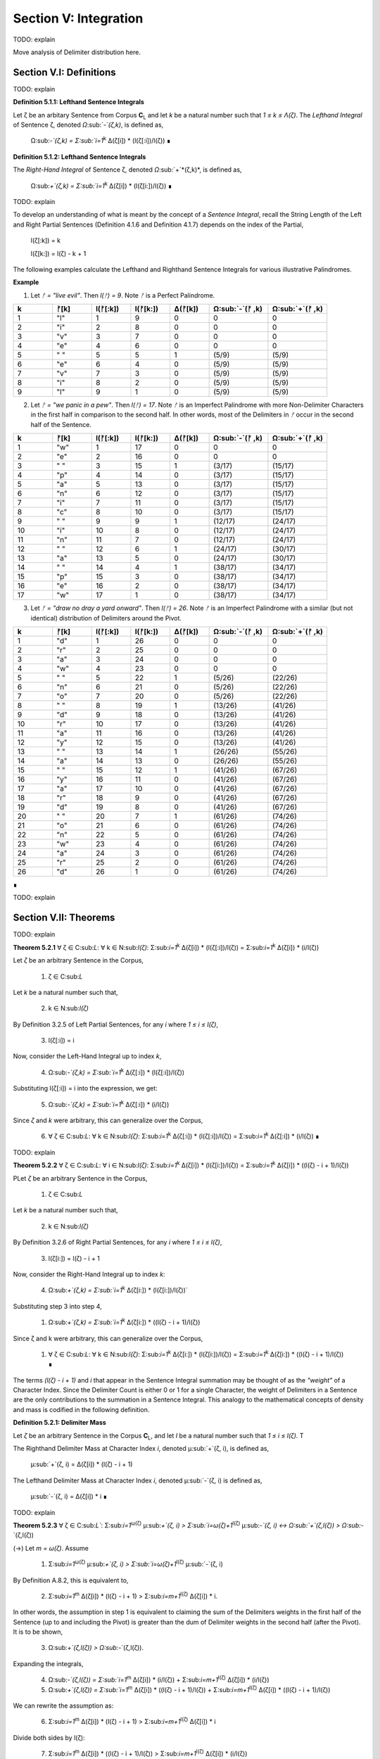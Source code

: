 .. _section-v:

Section V: Integration
======================

TODO: explain

Move analysis of Delimiter distribution here.

.. image:: ../_static/images/sentences/english/delimiter_distribution_n50.png
  :width: 400
  :alt: Delimiter Distribution, Sentence String Length = 50

.. image:: ../_static/images/sentences/english/delimiter_distribution_n100.png
  :width: 400
  :alt: Delimiter Distribution, Sentence String Length = 100

.. image:: ../_static/images/sentences/english/delimiter_distribution_n100.png
  :width: 400
  :alt: Delimiter Distribution, Sentence String Length = 200

.. _section-v-i:

Section V.I: Definitions
------------------------

TODO: explain 

.. _definition-5-1-1:

**Definition 5.1.1: Lefthand Sentence Integrals**

Let ζ be an arbitary Sentence from Corpus **C**:sub:`L` and let *k* be a natural number such that *1 ≤ k ≤ Λ(ζ)*. The *Lefthand Integral* of Sentence ζ, denoted *Ω*:sub:`-`*(ζ,k)*, is defined as,

    Ω:sub:`-`(ζ,k) =  Σ:sub:`i=1`:sup:`k` Δ(ζ[i]) * (l(ζ[:i])/l(ζ)) ∎
    
.. _definition-5-1-2:

**Definition 5.1.2: Lefthand Sentence Integrals**

The *Right-Hand Integral* of Sentence ζ, denoted *Ω*:sub:`+`*(ζ,k)*, is defined as,

    Ω:sub:`+`(ζ,k) =  Σ:sub:`i=1`:sup:`k` Δ(ζ[i]) * (l(ζ[i:])/l(ζ)) ∎

TODO: explain 

To develop an understanding of what is meant by the concept of a *Sentence Integral*, recall the String Length of the Left and Right Partial Sentences (Definition 4.1.6 and Definition 4.1.7) depends on the index of the Partial,

    l(ζ[:k]) = k

    l(ζ[k:]) = l(ζ) - k + 1

The following examples calculate the Lefthand and Righthand Sentence Integrals for various illustrative Palindromes.

**Example** 

1. Let *ᚠ = "live evil"*. Then *l(ᚠ) = 9*. Note *ᚠ* is a Perfect Palindrome.
   
.. list-table::
  :widths: 10 10 10 10 10 15 15
  :header-rows: 1

  * - k
    - ᚠ[k]
    - l(ᚠ[:k])
    - l(ᚠ[k:])
    - Δ(ᚠ[k])
    - Ω:sub:`-`(ᚠ ,k)
    - Ω:sub:`+`(ᚠ ,k)
  * - 1
    - "l"
    - 1
    - 9
    - 0
    - 0
    - 0
  * - 2
    - "i"
    - 2
    - 8
    - 0
    - 0
    - 0
  * - 3
    - "v"
    - 3
    - 7
    - 0
    - 0
    - 0
  * - 4
    - "e"
    - 4
    - 6
    - 0
    - 0
    - 0
  * - 5
    - " "
    - 5
    - 5
    - 1
    - (5/9)
    - (5/9)
  * - 6
    - "e"
    - 6
    - 4
    - 0
    - (5/9)
    - (5/9)
  * - 7
    - "v"
    - 7
    - 3
    - 0
    - (5/9)
    - (5/9)
  * - 8
    - "i"
    - 8
    - 2
    - 0
    - (5/9)
    - (5/9)
  * - 9
    - "l"
    - 9
    - 1
    - 0
    - (5/9)
    - (5/9)

2. Let *ᚠ = "we panic in a pew"*. Then *l(ᚠ) = 17*. Note *ᚠ* is an Imperfect Palindrome with more Non-Delimiter Characters in the first half in comparison to the second half. In other words, most of the Delimiters in *ᚠ* occur in the second half of the Sentence.
   
.. list-table::
  :widths: 10 10 10 10 10 15 15
  :header-rows: 1

  * - k
    - ᚠ[k]
    - l(ᚠ[:k])
    - l(ᚠ[k:])
    - Δ(ᚠ[k])
    - Ω:sub:`-`(ᚠ ,k)
    - Ω:sub:`+`(ᚠ ,k)
  * - 1
    - "w"
    - 1
    - 17
    - 0
    - 0
    - 0
  * - 2
    - "e"
    - 2
    - 16
    - 0
    - 0
    - 0
  * - 3
    - " "
    - 3
    - 15
    - 1
    - (3/17)
    - (15/17)
  * - 4
    - "p"
    - 4
    - 14
    - 0
    - (3/17)
    - (15/17)
  * - 5
    - "a"
    - 5
    - 13
    - 0
    - (3/17)
    - (15/17)
  * - 6
    - "n"
    - 6
    - 12
    - 0
    - (3/17)
    - (15/17)
  * - 7
    - "i"
    - 7
    - 11
    - 0
    - (3/17)
    - (15/17)
  * - 8
    - "c"
    - 8
    - 10
    - 0
    - (3/17)
    - (15/17)
  * - 9
    - " "
    - 9
    - 9
    - 1
    - (12/17)
    - (24/17)
  * - 10
    - "i"
    - 10
    - 8
    - 0
    - (12/17)
    - (24/17)
  * - 11
    - "n"
    - 11
    - 7
    - 0
    - (12/17)
    - (24/17)
  * - 12
    - " "
    - 12
    - 6
    - 1
    - (24/17)
    - (30/17)
  * - 13
    - "a"
    - 13
    - 5
    - 0
    - (24/17)
    - (30/17)
  * - 14
    - " "
    - 14
    - 4
    - 1
    - (38/17)
    - (34/17)
  * - 15
    - "p"
    - 15
    - 3
    - 0
    - (38/17)
    - (34/17)
  * - 16
    - "e"
    - 16
    - 2
    - 0
    - (38/17)
    - (34/17)
  * - 17
    - "w"
    - 17
    - 1
    - 0
    - (38/17)
    - (34/17) 

3. Let *ᚠ = "draw no dray a yard onward"*. Then *l(ᚠ) = 26*. Note *ᚠ* is an Imperfect Palindrome with a similar (but not identical) distribution of Delimiters around the Pivot.

.. list-table::
  :widths: 10 10 10 10 10 15 15
  :header-rows: 1

  * - k
    - ᚠ[k]
    - l(ᚠ[:k])
    - l(ᚠ[k:])
    - Δ(ᚠ[k])
    - Ω:sub:`-`(ᚠ ,k)
    - Ω:sub:`+`(ᚠ ,k)
  * - 1
    - "d"
    - 1
    - 26
    - 0
    - 0
    - 0
  * - 2
    - "r"
    - 2
    - 25
    - 0
    - 0
    - 0
  * - 3
    - "a"
    - 3
    - 24
    - 0
    - 0
    - 0
  * - 4
    - "w"
    - 4
    - 23
    - 0
    - 0
    - 0
  * - 5
    - " "
    - 5
    - 22
    - 1
    - (5/26)
    - (22/26)
  * - 6
    - "n"
    - 6
    - 21
    - 0
    - (5/26)
    - (22/26)
  * - 7
    - "o"
    - 7
    - 20
    - 0
    - (5/26)
    - (22/26)
  * - 8
    - " "
    - 8
    - 19
    - 1
    - (13/26)
    - (41/26)
  * - 9
    - "d"
    - 9
    - 18
    - 0
    - (13/26)
    - (41/26)
  * - 10
    - "r"
    - 10
    - 17
    - 0
    - (13/26)
    - (41/26)
  * - 11
    - "a"
    - 11
    - 16
    - 0
    - (13/26)
    - (41/26)
  * - 12
    - "y"
    - 12
    - 15
    - 0
    - (13/26)
    - (41/26)
  * - 13
    - " "
    - 13
    - 14
    - 1
    - (26/26)
    - (55/26)
  * - 14
    - "a"
    - 14
    - 13
    - 0
    - (26/26)
    - (55/26)
  * - 15
    - " "
    - 15
    - 12
    - 1
    - (41/26)
    - (67/26)
  * - 16
    - "y"
    - 16
    - 11
    - 0
    - (41/26)
    - (67/26)
  * - 17
    - "a"
    - 17
    - 10
    - 0
    - (41/26)
    - (67/26)
  * - 18
    - "r"
    - 18
    - 9
    - 0
    - (41/26)
    - (67/26)
  * - 19
    - "d"
    - 19
    - 8
    - 0
    - (41/26)
    - (67/26)
  * - 20
    - " "
    - 20
    - 7
    - 1
    - (61/26)
    - (74/26)
  * - 21
    - "o"
    - 21
    - 6
    - 0
    - (61/26)
    - (74/26)
  * - 22
    - "n"
    - 22
    - 5
    - 0
    - (61/26)
    - (74/26)
  * - 23
    - "w"
    - 23
    - 4
    - 0
    - (61/26)
    - (74/26)
  * - 24
    - "a"
    - 24
    - 3
    - 0
    - (61/26)
    - (74/26)
  * - 25
    - "r"
    - 25
    - 2
    - 0
    - (61/26)
    - (74/26)
  * - 26
    - "d"
    - 26
    - 1
    - 0
    - (61/26)
    - (74/26)

∎

TODO: explain

.. _section_v_ii:

Section V.II: Theorems 
----------------------

TODO: explain

.. _theorem-5-2-1:

**Theorem 5.2.1** ∀ ζ ∈ C:sub:`L`: ∀ k ∈ N:sub:`l(ζ)`: Σ:sub:`i=1`:sup:`k` Δ(ζ[i]) * (l(ζ[:i])/l(ζ)) = Σ:sub:`i=1`:sup:`k` Δ(ζ[i]) * (i/l(ζ))

Let *ζ* be an arbitrary Sentence in the Corpus,

    1. ζ ∈ C:sub:`L` 
    
Let *k* be a natural number such that,

    2. k ∈ N:sub:`l(ζ)`

By Definition 3.2.5 of Left Partial Sentences, for any *i* where *1 ≤ i ≤ l(ζ)*,

    3. l(ζ[:i]) = i

Now, consider the Left-Hand Integral up to index *k*,

    4. Ω:sub:`-`(ζ,k) = Σ:sub:`i=1`:sup:`k` Δ(ζ[:i]) * (l(ζ[:i])/l(ζ))

Substituting l(ζ[:i]) = i into the expression, we get:

    5. Ω:sub:`-`(ζ,k) = Σ:sub:`i=1`:sup:`k` Δ(ζ[:i]) * (i/l(ζ))
   
Since *ζ* and *k* were arbitrary, this can generalize over the Corpus,

    6. ∀ ζ ∈ C:sub:`L`: ∀ k ∈ N:sub:`l(ζ)`: Σ:sub:`i=1`:sup:`k` Δ(ζ[:i]) * (l(ζ[:i])/l(ζ)) = Σ:sub:`i=1`:sup:`k` Δ(ζ[:i]) * (i/l(ζ)) ∎

TODO: explain 

.. _theorem-5-2-2:

**Theorem 5.2.2** ∀ ζ ∈ C:sub:`L`: ∀ i ∈ N:sub:`l(ζ)`: Σ:sub:`i=1`:sup:`k` Δ(ζ[i]) * (l(ζ[i:])/l(ζ)) = Σ:sub:`i=1`:sup:`k` Δ(ζ[i]) * ((l(ζ) - i + 1)/l(ζ))

PLet *ζ* be an arbitrary Sentence in the Corpus,

    1. ζ ∈ C:sub:`L` 
    
Let *k* be a natural number such that,

    2. k ∈ N:sub:`l(ζ)`
   
By Definition 3.2.6 of Right Partial Sentences, for any *i* where *1 ≤ i ≤ l(ζ)*, 

    3. l(ζ[i:]) = l(ζ) - i + 1
   
Now, consider the Right-Hand Integral up to index *k*:

    4. Ω:sub:`+`(ζ,k) = Σ:sub:`i=1`:sup:`k` Δ(ζ[i:]) * (l(ζ[i:])/l(ζ))`

Substituting step 3 into step 4,

    1. Ω:sub:`+`(ζ,k) = Σ:sub:`i=1`:sup:`k` Δ(ζ[i:]) * ((l(ζ) - i + 1)/l(ζ))

Since ζ and k were arbitrary, this can generalize over the Corpus,

    1. ∀ ζ ∈ C:sub:`L`: ∀ k ∈ N:sub:`l(ζ)`: Σ:sub:`i=1`:sup:`k` Δ(ζ[i:]) * (l(ζ[i:])/l(ζ)) = Σ:sub:`i=1`:sup:`k` Δ(ζ[i:]) * ((l(ζ) - i + 1)/l(ζ)) ∎

The terms *(l(ζ) - i + 1)* and *i* that appear in the Sentence Integral summation may be thought of as the *"weight"* of a Character Index. Since the Delimiter Count is either 0 or 1 for a single Character, the weight of Delimiters in a Sentence are the only contributions to the summation in a Sentence Integral. This analogy to the mathematical concepts of density and mass is codified in the following definition.

.. _definition-5-2-1:

**Definition 5.2.1: Delimiter Mass**

Let *ζ* be an arbitrary Sentence in the Corpus **C**:sub:`L`, and let *I* be a natural number such that *1 ≤ i ≤ l(ζ)*. T

The Righthand Delimiter Mass at Character Index *i*, denoted μ:sub:`+`(ζ, i), is defined as,

    μ:sub:`+`(ζ, i) = Δ(ζ[i]) * (l(ζ) - i + 1)

The Lefthand Delimiter Mass at Character Index *i*, denoted μ:sub:`-`(ζ, i) is defined as,

    μ:sub:`-`(ζ, i) = Δ(ζ[i]) * i ∎

TODO: explain

.. _theorem-5-2-3:

**Theorem 5.2.3** ∀ ζ ∈ C:sub:`L``: Σ:sub:`i=1`:sup:`ω(ζ)` μ:sub:`+`(ζ, i)  > Σ:sub:`i=ω(ζ)+1`:sup:`l(ζ)` μ:sub:`-`(ζ, i) ↔ Ω:sub:`+`(ζ,l(ζ)) > Ω:sub:`-`(ζ,l(ζ))

(→) Let *m = ω(ζ)*. Assume 

    1.  Σ:sub:`i=1`:sup:`ω(ζ)` μ:sub:`+`(ζ, i)  > Σ:sub:`i=ω(ζ)+1`:sup:`l(ζ)` μ:sub:`-`(ζ, i)

By Definition A.8.2, this is equivalent to,

    2. Σ:sub:`i=1`:sup:`m` Δ(ζ[i]) * (l(ζ) - i + 1) > Σ:sub:`i=m+1`:sup:`l(ζ)` Δ(ζ[i]) * i.

In other words, the assumption in step 1 is equivalent to claiming the sum of the Delimiters weights in the first half of the Sentence (up to and including the Pivot) is greater than the dum of Delimiter weights in the second half (after the Pivot). It is to be shown,

    3. Ω:sub:`+`(ζ,l(ζ)) > Ω:sub:`-`(ζ,l(ζ)).

Expanding the integrals,

    4. Ω:sub:`-`(ζ,l(ζ)) = Σ:sub:`i=1`:sup:`m` Δ(ζ[i]) * (i/l(ζ)) + Σ:sub:`i=m+1`:sup:`l(ζ)` Δ(ζ[i]) * (i/l(ζ))

    5. Ω:sub:`+`(ζ,l(ζ)) = Σ:sub:`i=1`:sup:`m` Δ(ζ[i]) * ((l(ζ) - i + 1)/l(ζ)) + Σ:sub:`i=m+1`:sup:`l(ζ)` Δ(ζ[i]) * ((l(ζ) - i + 1)/l(ζ))

We can rewrite the assumption as:

    6. Σ:sub:`i=1`:sup:`m` Δ(ζ[i]) * (l(ζ) - i + 1) > Σ:sub:`i=m+1`:sup:`l(ζ)` Δ(ζ[i]) * i

Divide both sides by l(ζ):

    7. Σ:sub:`i=1`:sup:`m` Δ(ζ[i]) * ((l(ζ) - i + 1)/l(ζ)) > Σ:sub:`i=m+1`:sup:`l(ζ)` Δ(ζ[i]) * (i/l(ζ))

Notice that the left-hand side of this inequality is part of the Right-Hand Integral *Ω*:sub:`+`(*ζ,l(ζ)*), and the right-hand side is part of the Left-Hand Integral *Ω*:sub:`-`(*ζ,l(ζ)*).

Since *l(ζ) - i + 1* > *i* for all *i ≤ m*, the weighted contribution of each Delimiter in the first half is larger in the Right-Hand Integral than in the Left-Hand Integral.

In addition, for *i > m*, we have *i > l(ζ) - i + 1*, meaning the weights *i/l(ζ)* are greater in the Left-Hand Integral than the corresponding weights *(l(ζ) - i + 1)/l(ζ)* in the Right-Hand Integral. Therefore, if the weighted sum of delimiters in the first half (weighted for the Right-Hand Integral) is greater than the weighted sum of delimiters in the second half (weighted for the Left-Hand Integral), this implies that the overall Right-Hand Integral must be greater than the overall Left-Hand Integral. Thus, 

    8. Ω:sub:`+`(ζ,l(ζ)) > Ω:sub:`-`(ζ,l(ζ))

(←) Assume,

    1. Ω:sub:`+`(ζ,l(ζ)) > Ω:sub:`-`(ζ,l(ζ))

By Definition A.8.1,

    2. Σ:sub:`i=1`:sup:`m` Δ(ζ[i]) * ((l(ζ) - i + 1)/l(ζ)) + Σ:sub:`i=m+1`:sup:`l(ζ)` Δ(ζ[i]) * ((l(ζ) - i + 1)/l(ζ)) > Σ:sub:`i=1`:sup:`m` Δ(ζ[i]) * (i/l(ζ)) + Σ:sub:`i=m+1`:sup:`l(ζ)` Δ(ζ[i]) * (i/l(ζ))

Rearranging the terms,

    3. Σ:sub:`i=1`:sup:`m` Δ(ζ[i]) * ((l(ζ) - i + 1)/l(ζ)) - Σ:sub:`i=1`:sup:`m` Δ(ζ[i]) * (i/l(ζ)) > Σ:sub:`i=m+1`:sup:`l(ζ)` Δ(ζ[i]) * (i/l(ζ)) - Σ:sub:`i=m+1`:sup:`l(ζ)` Δ(ζ[i]) * ((l(ζ) - i + 1)/l(ζ))

Simplifying,

    4. Σ:sub:`i=1`:sup:`m` Δ(ζ[i]) * ((l(ζ) - 2i + 1)/l(ζ)) > Σ:sub:`i=m+1`:sup:l(ζ)Δ(ζ[i]) * (2i - l(ζ) - 1)/l(ζ)

Since *l(ζ) - 2i + 1 > 0* for *i ≤ m* and *2i - l(ζ) - 1 > 0* for *i > m*, it can be inferred for the inequality to hold, the weighted sum of Delimiters in the first half must be greater than the weighted sum of Delimiters in the second half, where the weights are determined by their distance from the respective ends of the sentence.

    5. Σ:sub:`i=1`:sup:`m` Δ(ζ[i]) * (l(ζ) - i + 1) > Σ:sub:`i=m+1`:sup:`l(ζ)` Δ(ζ[i]) * i.

Plugging in Definition A.8.2,

    6. Σ:sub:`i=1`:sup:`m` μ:sub:`+`(ζ, i) > Σ:sub:`i=m+1`:sup:`l(ζ)` μ:sub:`-`(ζ, i)


Since both directions of the equivalence hold and *ζ* was arbitrary, this can generalize over the Corpus,
 
    ∀ ζ ∈ C:sub:`L``: Σ:sub:`i=1`:sup:`ω(ζ)` μ:sub:`+`(ζ, i)  > Σ:sub:`i=ω(ζ)+1`:sup:`l(ζ)` μ:sub:`-`(ζ, i) ↔ Ω:sub:`+`(ζ,l(ζ)) > Ω:sub:`-`(ζ,l(ζ)) ∎

.. _theorem-5-2-4:

**Theorem 5.2.4** ∀ ζ ∈ C:sub:`L`: ∀ k ∈ N:sub:`l(ζ)`: Ω:sub:`-`(ς(ζ),k) = Ω:sub:`+`(ς(ζ),k) = 0

Let *ζ* be an arbitrary Sentence in the Corpus and let *k* be a natural number such that,

   1. ζ ∈ C:sub:`L`
   2. k ∈ N:sub:`l(ζ)`:

By Definition 3.1.2, the *σ*-reduction of *ζ*, denoted *ς(ζ)*, is a String obtained by removing all Delimiter Characters (*σ*) from *ζ*. By Theorem A.2.11, 

   3. Δ(ς(t)) = 0

Consider the Left-Hand Integral of *ς(ζ)* up to index k:

   4. Ω:sub:`-`(ς(ζ),k) = Σ:sub:`i=1`:sup:`k` Δ(ς(ζ)[:i]) * (l(ς(ζ)[:i])/l(ς(ζ)))
   
By the Definition 3.2.5 of Left Partial Sentence and Definition 3.1.2 of *σ*-reduction, *ς(ζ)[:i]* is a String contained in *ς(ζ)* from the beginning up to the *i*:sup:`th` Character. Since *ς(ζ)* contains no Delimiters, *ς(ζ)[:i]* will also contain no Delimiters. Therefore, by Theorem A.2.11,

   5. ∀ i ∈ N:sub:`k`: Δ(ς(ζ)[:i]) = 0
   
Substituting this into step 4,

   6. Ω:sub:`-`(ς(ζ),k) = Σ:sub:`i=1`:sup:`k` 0 * (l(ς(ζ)[:i])/l(ς(ζ))) = Σ:sub:`i=1`:sup:`k` 0 = 0
   
Consider the Right-Hand Integral of *ς(ζ)* up to index *k*:

   7. Ω:sub:`+`(ς(ζ),k) = Σ:sub:`i=1`:sup:`k` Δ(ς(ζ)[i:]) * (l(ς(ζ)[i:])/l(ς(ζ)))
   
By the Definition 3.2.6 of Right Partial Sentence  and Definition 3.1.2 of *σ*-reduction, *ς(ζ)[i:]* is a String contained in *ς(ζ)* from the *i*:sup:`th` Character to the end. Since *ς(ζ)* contains no Delimiters, *ς(ζ)[i:]* will also contain no Delimiters. Therefore, by Theorem A.2.11,

   8. ∀ i ∈ N:sub:`k`: Δ(ς(ζ)[i:]) = 0
   
Substituting this into the expression into step 7,

   9. Ω:sub:`+`(ς(ζ),k) = Σ:sub:`i=1`:sup:`k` 0 * (l(ς(ζ)[i:])/l(ς(ζ))) = Σ:sub:`i=1`:sup:`k` 0 = 0

Thus, both the Left-Hand and Right-Hand Integrals of *ς(ζ)* are equal to 0,

   10. Ω:sub:`-`(ς(ζ),k) = Ω:sub:`+`(ς(ζ),k) = 0
   
Since *ζ* and *k* were arbitrary, this can generalize over the Corpus,

   11. ∀ ζ ∈ C:sub:`L`: ∀ k ∈ N:sub:`Λ(ζ)`: Ω:sub:`-`(ς(ζ),k) = Ω:sub:`+`(ς(ζ),k) = 0  ∎


.. _theorem-5-2-5:

**Theorem 5.2.5**: ∀ ζ ∈ C:sub:L: ∀ k ∈ N:sub:l(ζ): Ω:sub:-(ζ,k) ≥ 0 and Ω:sub:+(ζ,k) ≥ 0

Proof:

Let ζ be an arbitrary Sentence in the Corpus C:sub:L, and let k be a natural number such that 1 ≤ k ≤ l(ζ).

By Definition A.8.1:

Ω:sub:`-`(ζ,k) = Σ:sub:`i=1`:sup:`k` Δ(ζ[i]) * (l(ζ[:i])/l(ζ))
Ω:sub:`+`(ζ,k) = Σ:sub:`i=1`:sup:`k` Δ(ζ[i]) * (l(ζ[i:])/l(ζ))
Δ(ζ[i]) is either 0 or 1 for all i (since it counts delimiters).
l(ζ[:i]), l(ζ[i:]), and l(ζ) are all positive (lengths are always positive).
i is positive.
Therefore, each term in the summations is non-negative (either 0 * something or 1 * something non-negative). The sum of non-negative terms is always non-negative.

Thus, Ω:sub:-(ζ,k) ≥ 0 and Ω:sub:+(ζ,k) ≥ 0.

Since ζ and k were arbitrary, we can generalize:

∀ ζ ∈ C:sub:`L`: ∀ k ∈ N:sub:`l(ζ)`: Ω:sub:`-`(ζ,k) ≥ 0 and Ω:sub:`+`(ζ,k) ≥ 0
This completes the proof.

TODO: explain

**Example***

.. list-table::
    :widths: 8 8 12 12 10 10 12 15 15 10 12 18 18
    :header-rows: 1

    * - k
      - ᚠ[k]
      - inv(ᚠ)[k]
      - l(ᚠ[:k])
      - l(ᚠ[k:])
      - Δ(ᚠ[k])
      - Δ(inv(ᚠ)[k])
      - Ω:sub:`-`(ᚠ ,k)
      - Ω:sub:`+`(ᚠ ,k)
      - Δ(ᚠ[:k])
      - Δ(inv(ᚠ)[:k])
      - Ω:sub:`-`(inv(ᚠ) , k)
      - Ω:sub:`+`(inv(ᚠ) , k)
    * - 1
      - "d"
      - "d"
      - 1
      - 26
      - 0
      - 0
      - 0
      - 0
      - 0
      - 0
      - 0
      - 0
    * - 2
      - "r"
      - "r"
      - 2
      - 25
      - 0
      - 0
      - 0
      - 0
      - 0
      - 0
      - 0
      - 0
    * - 3
      - "a"
      - "a"
      - 3
      - 24
      - 0
      - 0
      - 0
      - 0
      - 0
      - 0
      - 0
      - 0
    * - 4
      - "w"
      - "w"
      - 4
      - 23
      - 0
      - 0
      - 0
      - 0
      - 0
      - 0
      - 0
      - 0
    * - 5
      - " "
      - "n"
      - 5
      - 22
      - 1
      - 0
      - (5/26)
      - (22/26)
      - 1
      - 0
      - 0
      - 0
    * - 6
      - "n"
      - "o"
      - 6
      - 21
      - 0
      - 0
      - (5/26)
      - (22/26)
      - 1
      - 0
      - 0
      - 0
    * - 7
      - "o"
      - " "
      - 7
      - 20
      - 0
      - 1
      - (5/26)
      - (22/26)
      - 1
      - 1
      - (7/26)
      - (20/26)
    * - 8
      - " "
      - "d"
      - 8
      - 19
      - 1
      - 0
      - (13/26)
      - (41/26)
      - 2
      - 1
      - (7/26)
      - (20/26)
    * - 9
      - "d"
      - "r"
      - 9
      - 18
      - 0
      - 0
      - (13/26)
      - (41/26)
      - 2
      - 1
      - (7/26)
      - (20/26)
    * - 10
      - "r"
      - "a"
      - 10
      - 17
      - 0
      - 0
      - (13/26)
      - (41/26)
      - 2
      - 1
      - (7/26)
      - (20/26)
    * - 11
      - "a"
      - "y"
      - 11
      - 16
      - 0
      - 0
      - (13/26)
      - (41/26)
      - 2
      - 1
      - (7/26)
      - (20/26)
    * - 12
      - "y"
      - " "
      - 12
      - 15
      - 0
      - 1
      - (13/26)
      - (41/26)
      - 2
      - 2
      - (19/26)
      - (32/26)
    * - 13
      - " "
      - "a"
      - 13
      - 14
      - 1
      - 0
      - (26/26)
      - (55/26)
      - 3
      - 2
      - (19/26)
      - (32/26)
    * - 14
      - "a"
      - " "
      - 14
      - 13
      - 0
      - 1
      - (26/26)
      - (55/26)
      - 3
      - 3
      - (33/26)
      - (46/26)
    * - 15
      - " "
      - "y"
      - 15
      - 12
      - 1
      - 0
      - (41/26)
      - (67/26)
      - 4
      - 3
      - (33/26)
      - (46/26)
    * - 16
      - "y"
      - "a"
      - 16
      - 11
      - 0
      - 0
      - (41/26)
      - (67/26)
      - 4
      - 3
      - (33/26)
      - (46/26)
    * - 17
      - "a"
      - "r"
      - 17
      - 10
      - 0
      - 0
      - (41/26)
      - (67/26)
      - 4
      - 3
      - (33/26)
      - (46/26)
    * - 18
      - "r"
      - "d"
      - 18
      - 9
      - 0
      - 0
      - (41/26)
      - (67/26)
      - 4
      - 3
      - (33/26)
      - (46/26)
    * - 19
      - "d"
      - " "
      - 19
      - 8
      - 0
      - 1
      - (41/26)
      - (67/26)
      - 4
      - 4
      - (52/26)
      - (54/26)
    * - 20
      - " "
      - "o"
      - 20
      - 7
      - 1
      - 0
      - (61/26)
      - (74/26)
      - 5
      - 4
      - (52/26)
      - (54/26)
    * - 21
      - "o"
      - "n"
      - 21
      - 6
      - 0
      - 0
      - (61/26)
      - (74/26)
      - 5
      - 4
      - (52/26)
      - (54/26)
    * - 22
      - "n"
      - " "
      - 22
      - 5
      - 0
      - 1
      - (61/26)
      - (74/26)
      - 5
      - 5
      - (74/26)
      - (59/26)
    * - 23
      - "w"
      - "w"
      - 23
      - 4
      - 0
      - 0
      - (61/26)
      - (74/26)
      - 5
      - 5
      - (74/26)
      - (59/26)
    * - 24
      - "a"
      - "a"
      - 24
      - 3
      - 0
      - 0
      - (61/26)
      - (74/26)
      - 5
      - 5
      - (74/26)
      - (59/26)
    * - 25
      - "r"
      - "r"
      - 25
      - 2
      - 0
      - 0
      - (61/26)
      - (74/26)
      - 5
      - 5
      - (74/26)
      - (59/26)
    * - 26
      - "d"
      - "d"
      - 26
      - 1
      - 0
      - 0
      - (61/26)
      - (74/26)
      - 5
      - 5
      - (74/26)
      - (59/26)

Consider k = 6. It's corresponding inverted Character position would be l(ᚠ) - k + 1 = 26 - 6 + 1 = 21. 

The Delimiter Counts of the Partial Sentences are given by,

    - Δ(ᚠ[:6]) = 1
    - Δ(ᚠ[6:]) = 4
    - Δ(ᚠ[:21]) = 5
    - Δ(ᚠ[21:]) = 0

The Delimiter Counts of the Inverse Partial Sentences are given by,

    - Δ(inv(ᚠ)[:21]) = 4
    - Δ(inv(ᚠ)[21:]) = 1
    - Δ(inv(ᚠ)[:6]) = 0
    - Δ(inv(ᚠ)[6:]) = 5

The Sentence Integrals for the Partial Sentences are given by,

    0 Ω:sub:`-`(ᚠ, 6) =  (5/26) 
    - Ω:sub:`+`(ᚠ, 6) =  (22/26) 
    - Ω:sub:`-`(ᚠ, 21) = (61/26) 
    - Ω:sub:`+`(ᚠ, 21) = (74/26)  

The Sentence Integrals for the Inverse Partial Sentences are given by,

    - Ω:sub:`-`(inv(ᚠ), 6) = 0
    - Ω:sub:`+`(inv(ᚠ), 6) = 0
    - Ω:sub:`-`(inv(ᚠ), 21) = (52/26)               
    - Ω:sub:`+`(inv(ᚠ), 21) = (54/26)

The total number of Delimiters starting at Character Index 1 up to Character Index 6 in the original Sentence is 1. This corresponds to Δ(ᚠ)[:6] and to Δ(inv(ᚠ)[21:]). 

The total number of Delimiters starting at Character Index 26 and working backwards toward Character Index 21 is 0. This corresponds to Δ(ᚠ)[21:] and to Δ(inv(ᚠ)[:6]). ∎

TODO: explain

.. _theorem-5-2-6:

**Theorem 5.2.6**  ∀ ζ ∈ C:sub:`L`: ∀ k ∈ N:sub:`l(ζ)`: Ω:sub:`-`(inv(ζ), k) = Σ:sub:`i=1`:sup:`k` Δ(inv(ζ)[i]) * (i/l(ζ))

Let ζ be an arbitrary Sentence and let k be a natural number suchm

    1. ζ ∈ C:sub:`L`
    2. k ∈ N:sub:`l(ζ)`

By Definition A.8.1, the Left-Hand Integral of *inv(ζ)* up to index *k* is,

    3. Ω:sub:`-`(inv(ζ),k) = Σ:sub:`i=1`:sup:`k` Δ(inv(ζ)[i]) * (l(inv(ζ)[:i])/l(inv(ζ)))
   
By Theorem 3.2.17, 

    4. inv(ζ)[:i] = ζ[l(ζ) - i + 1:]. 
    
However, a direction substitution of this into the Delimiter Count function in the Sentence Integral is not possible because the Delimiter Count function operates on individual Characters in the integrand, not on Partial Sentences.

By Theorem 1.2.4, 

   5. l(ζ) = l(inv(ζ))

By Definition 3.2.5,

   6. l(inv(ζ)[:i]) = i

Substituting equations step 5 and step 6 into step 3,

   7. Ω:sub:`-`(inv(ζ),k) = Σ:sub:`i=1`:sup:`k` Δ(inv(ζ)[i]) * (i/l(ζ))

Since *ζ* and *k* were arbitrary, this can generalize over the Corpus,

    ∀ ζ ∈ C:sub:`L`: ∀ k ∈ N:sub:`l(ζ)`: Ω:sub:`-`(inv(ζ), k) = Σ:sub:`i=1`:sup:`k` Δ(inv(ζ)[i]) * (i/l(ζ))

.. _theorem-5-2-7:

**Theorem 5.2.7** ∀ ζ ∈ C:sub:`L`: ∀ k ∈ N:sub:`l(ζ)`: Ω:sub:`+`(inv(ζ), k) = Σ:sub:`i=1`:sup:`k` Δ(inv(ζ)[i]) * ((l(ζ) - i + 1)/l(ζ))

Let ζ be an arbitrary Sentence and let k be a natural number suchm

   1. ζ ∈ C:sub:`L`
   2. k ∈ N:sub:`l(ζ)`
   
By Definition A.8.1, the Right-Hand Integral of inv(ζ) up to index k is:

   3. Ω:sub:`+`(inv(ζ),k) = Σ:sub:`i=1`:sup:`k` Δ(inv(ζ)[i]) * (l(inv(ζ)[i:])/l(inv(ζ)))
   
By Theorem 1.2.4, 

   4. l(ζ) = l(inv(ζ))

By Definition 3.2.6,

   5. l(inv(ζ)[i:]) = l(inv(ζ)) - i + 1
   
Substituting step 4 and step 5 into step 3,

   6. Ω:sub:`+`(inv(ζ),k) = Σ:sub:`i=1`:sup:`k` Δ(inv(ζ)[i]) * ((l(ζ) - i + 1)/l(ζ))
   
Since *ζ* and *k* were arbitrary, this can generalize over the Corpus,

   7. ∀ ζ ∈ C:sub:`L`: ∀ k ∈ N:sub:`l(ζ)`: Ω:sub:`+`(inv(ζ), k) = Σ:sub:`i=1`:sup:`k` Δ(inv(ζ)[i]) * ((l(ζ) - i + 1)/l(ζ)) ∎

TODO: explain

.. _theorem-5-2-8:

**Theorem 5.2.8** ∀ ζ ∈ PP: ∀ i ∈ N:sub:`l(ζ)`: Ω:sub:`-`(ζ,i) = Ω:sub:`+`(ζ,i)

Let *ζ* be an arbitrary Perfect Palindrome in the Corpus C:sub:`L`,

    1. ζ ∈ PP

and let *k* be a natural number such that *1 ≤ k ≤ l(ζ)*. By Definition 3.2.2, since *ζ* is a Perfect Palindrome,

   2. ζ = inv(ζ)
   
This means that the Sentence reads the same forwards as backwards. By Definition A.8.1, the Left-Hand Integral of *ζ* up to index *k* is:

   3. Ω:sub:`-`(ζ,k) = Σ:sub:`i=1`:sup:`k` Δ(ζ[:i]) * (l(ζ[:i])/l(ζ))

And the Right-Hand Integral of ζ up to index k is:

   4. Ω:sub:`+`(ζ,k) = Σ:sub:`i=1`:sup:`k` Δ(ζ[i:]) * (l(ζ[i:])/l(ζ))
   
It must be shown that,

   5. Ω:sub:`-`(ζ,k) = Ω:sub:`+`(ζ,k).

Since *ζ = inv(ζ)*, by Definition 1.2.4 of String Inversion

   6. ∀ i ∈ N:sub:`l(ζ)` ζ[i] = inv(ζ)[l(ζ) - i + 1]

Now consider the Delimiter Count Function *Δ(ζ[:i])*. By Definition A.2.1, this function counts the number of Delimiters in the Left Partial Sentence up to index *i*. By Theorem A.2.2, the Delimiter Count is invariant under inversion. 

Furthermore, since *ζ* is a Perfect Palindrome, the Left Partial Sentence up to index i is the inverse of the Right Partial Sentence starting at index l(ζ) - i + 1. In other words:

   7. ζ[:i] = inv(ζ[l(ζ) - i + 1:])
   
Therefore,

   8. Δ(ζ[:i]) = Δ(inv(ζ[l(ζ) - i + 1:])) =  Δ(ζ[l(ζ) - i + 1:])
   
Now consider the Right-Hand Integral,

   9. Ω:sub:`+`(ζ,k) = Σ:sub:`i=1`:sup:`k` Δ(ζ[i:]) * (l(ζ[i:])/l(ζ))

Make the following change of variables in the summation. Let *j = l(ζ) - i + 1*. Then, as *i* goes from 1 to *k*, *j* goes from *l(ζ)* to *l(ζ) - k + 1*,

   10. Ω:sub:`+`(ζ,k) = Σ:sub:`j=l(ζ)-k+1`:sup:`l(ζ)` Δ(ζ[l(ζ) - j + 1:]) * (l(ζ[l(ζ) - j + 1:])/l(ζ))
   
Substituting in step 8,

   11. Ω:sub:`+`(ζ,k) = Σ:sub:`j=l(ζ)-k+1`:sup:`l(ζ)` Δ(ζ[:j]) * (l(ζ[l(ζ) - j + 1:])/l(ζ))
   
By Theorem 3.2.13, 

   12. l(ζ[l(ζ) - j + 1:]) = l(ζ) - l(ζ[:j]) + 1. 

Substituting this into step 11,

   13.  Ω:sub:`+`(ζ,k) = Σ:sub:`j=l(ζ)-k+1`:sup:`l(ζ)` Δ(ζ[:j]) * (l(ζ) - l(ζ[:j]) + 1)/l(ζ)
   14.  Ω:sub:`+`(ζ,k) = Σ:sub:`j=l(ζ)-k+1`:sup:`l(ζ)` Δ(ζ[:j]) * (l(ζ) - j + 1)/l(ζ)

Since *ζ* is a Perfect Palindrome,

   15.  Δ(ζ[:j]) = Δ(ζ[l(ζ) - j + 1:])

Furthermore, from Definition 3.2.5 of Left Partial Sentences, 

   16.  l(ζ[:j]) = j
   
Substituting step 15 in step 10,

   17.  Ω:sub:`+`(ζ,k) = Σ:sub:`j=l(ζ)-k+1`:sup:`l(ζ)` Δ(ζ[:j]) * (l(ζ) - l(ζ[:j]) + 1)/l(ζ)

And then substituting step 16 into step 17,
    
   18.  Ω:sub:`+`(ζ,k) = Σ:sub:`j=l(ζ)-k+1`:sup:`l(ζ)` Δ(ζ[:j]) * (l(ζ) - j + 1)/l(ζ)

This expression is almost the same as the Left-Hand Integral, except for the summation limits. However, since the summation is over a Perfect Palindrome, by step 6, the terms from *j = k + 1* to *l(ζ)* in the Right-Hand Integral will correspond to the terms from *i = 1* to *l(ζ) - k* in the Left-Hand Integral.

In other words, the terms "missing" in the Right-Hand Integral by summing from *l(ζ) - k + 1 to l(ζ)* are exactly the terms that are "extra" in the Left-Hand Integral by summing from *1* to *k*. Because of the symmetry of the Palindrome and the invariance of the Delimiter Count under inversion, these extra terms will cancel each other out. Formally, 

    19. Σ:sub:`i=1`:sup:`k` Δ(ζ[:i]) * (l(ζ[:i])/l(ζ)) = Σ:sub:`j=l(ζ)-k+1`:sup:`l(ζ)` Δ(ζ[:j]) * (l(ζ) - j + 1)/l(ζ)

Therefore,

   20.  Ω:sub:`-`(ζ,k) = Ω:sub:`+`(ζ,k)

Since *ζ* and *k* were arbitrary, this can generalize over the class of Perfect Palindromes,

   21.  ∀ ζ ∈ PP: ∀ k ∈ N:sub:`Λ(ζ)`: Ω:sub:`-`(ζ,k) = Ω:sub:`+`(ζ,k) ∎

Theorem A.8.4, along with the examples given in the introduction of this section, suggests a Sentence Integral can be regarded as a measure of the Delimiter symmetry in a Sentence. A Sentence Integral is the sum of the Delimiter Count of each Character, where each contribution is weighted by its distance from the starting point of the Sentence or the ending point of the Sentence, depending on if the Left- or Right-hand Sentence Integrals are taken. 

In other words, Sentence Integrals yield a measure of Delimiter *"mass"*, and the difference between the Left- and Right-hand Sentence Integrals is a measure of the Delimiter symmetry within the Sentence.

As a direct result of Theorem A.8.4, the class of Perfect Palindromes can be regarded as part of the class of Sentence *invariant* of Sentence Integrals,

    Ω:sub:`-`(ζ,k) - Ω:sub:`+`(ζ,k) = 0

In other words, Perfect Palindromes are a class of sentences that *"balance"* out Delimiter-wise. It stands to reason, given the examples that have been presented so far, and the definition of Imperfect Palindromes as those Palindromes which are *not* Perfect, the class of Imperfect Palindromes *do not* balance out their Delimiters. However, this is not the case, and the reason why this is not the case will illuminate a structural component of language that has heretofore been relegated to novelties like *Zipf's Law*. 

The shortcut formulae for Sentence Integrals given in Theorem 3.3.1 and Theorem 3.3.2, given below, may be viewed as measures of the *distribution* of Delimiters in a Sentence at some Character index *k*,

    Ω:sub:`-`(ζ,k) = Σ:sub:`i=1`:sup:`k` Δ(ζ[i]) * (i/l(ζ))

    Ω:sub:`+`(ζ,k) = Σ:sub:`i=1`:sup:`k` Δ(ζ[i]) * ((l(ζ) - i + 1)/l(ζ))

Theorem 3.3.5 shows for the highly symmetric and involutive class of Perfect Palindromes, these quantities are perfectly balanced. The Delimiter placement relative to the start of a Perfect Palindrome exactly mirrors the Delimiter placement relative to the end. When these quantities are *not* equal, it is an indication of Delimiter asymmetry in the Sentence. 

However, when these quantities are equal, it cannot be said the Sentence is definitively a Perfect Palindrome. To see why, the *difference* of the Lefthand and Right Integral may be expressed as,

    Ω:sub:`-`(ζ,k) - Ω:sub:`+`(ζ,k) = Σ:sub:`i=1`:sup:`k` Δ(ζ[i]) * [i - (l(ζ) - i + 1)]/l(ζ)

Simplifying, 

    Ω:sub:`-`(ζ,k) - Ω:sub:`+`(ζ,k) = Σ:sub:`i=1`:sup:`k` Δ(ζ[i]) * (2i - l(ζ) - 1)/l(ζ)

When this quantity equals zero, it leads to a special type of linear, homogenous Diophantine equation,

    Σ:sub:`i=1`:sup:`l(ζ)` Δ(ζ[i]) * (2i - l(ζ) - 1) = 0

Where the quantities *Δ(ζ[i])* may be viewed as variables that are constrained to assume the values 0 or 1. In the case of Perfect Palindromes, since every Character has a corresponding inverted Character, the Delimiter symmetry will lead to a perfect cancellation of terms.

It is not the case, however, that this equation only admits of symmetrical solutions. To show this is the case, it suffices to demonstrate a single asymmetrical Delimiter configuration that satisfies the homogenity condition.

To establish the existence of asymmetrical solutions, consider the difference of Sentence Integrals over the entire String Length of the Sentence,

    Ω:sub:`-`(ζ,l(ζ)) - Ω:sub:`+`(ζ,l(ζ))

In this case, the summation will range from (1 - l(ζ)) to (l(ζ) - 1). Furthermore, note the coefficient *(2i - l(ζ) - 1)* increases as twice the rate as the index *i* in *Δ(ζ[i]*). This means, depending on the parity of the Sentence, the equation will either consist of odd integer coefficients or even integer coefficients. 

A pair of examples will help illustrate this. 

**Example**

Let *ζ = ⲁⲃⲅⲇⲉⲋⲍ* (recall Coptic lowercase letters are indeterminate Characters, i.e. potential Delimiters).In this case, *l(ζ) = 6*. The expansion of the summation can be written,

    -5*Δ(ζ[1]) -3*Δ(ζ[2]) -1*Δ(ζ[3]) +1*Δ(ζ[4]) +3*Δ(ζ[5]) +5*Δ(ζ[6])

Let *ζ = ⲁⲃⲅⲇⲉⲋⲍ* where Copitc letters are indeterminate Characters. *l(ζ) = 7*. The expansion of the summation can be written,

    -6*Δ(ζ[1]) -4*Δ(ζ[2]) -2*Δ(ζ[3]) + 0*Δ(ζ[4]) + 2*Δ(ζ[5]) + 4*Δ(ζ[6]) + 6*Δ(ζ[7])

Note the Pivot Character, *ω(ζ) = 4* , never contributes to an odd sum. ∎

In the odd integer coefficient example, an assignment of *Δ(ζ[1]) = Δ(ζ[5]) = Δ(ζ[6]) = 1* result in a solution that balances the equations to 0. 

In the even integer coefficient example, an assignment of *Δ(ζ[1]) = Δ(ζ[5]) = Δ(ζ[6]) = 1* will also result in a solution that balances the equation to 0.

In other words, any time a Character index coefficient can be expressed as the sum of coefficients of other Character indexes, a solution exists. It is worth noting this species of solutions to the Sentence Integral difference expansion does not seem to correspond to meaning Sentence structure, i.e. both solutions correspond to sequences of consecutive Delimiter. 

This cursory analysis suggests, while the Sentence Integral may not provide a necessary and sufficient condition for classifying Imperfect Palindrome's delimiter asymmetry, it may nevertheless be an important diagnostic tool for understanding the distribution of Delimiters in a Corpus of Sentence. 
 
Section V.II: Statistical Analysis
-----------------------------------

Sentence Integrals provide a method of approaching a previously intractable problem in linguistics. Consider a sample of data that consists of Sentences with a fixed String length of 100, i.e. *l(ζ) = 100*. To accurately study the distribution of Delimiters in sample, every possible configuration of Delimiters, from 0 up to 100, must be included as a possibility. Attempting to determine the sampling distribution of such a complex statistical problem is a lesson in the curse of dimensionality and combinatorial explosions.

A naive solution of this problem is to tally up the Character indices that correspond to Delimiters in Sentences of a Corpus, without taking into account the relative positioning *within* the Sentence with respect to other Delimiters. 

A Sentence Integral, on the other hand, is a distilled quantity that encapsulates the weighted distance from a Sentence boundary normalized by the String Length of the Sentence. 

To see the power of Sentence integration, it is instructive to seek out real world data. The following histogram was generated using the Brown University Standard Corpus of Present-Day American English (Brown Corpus). It shows the frequency of Delimiter Count coefficients (i.e. the *2i - l(ζ) - 1* coefficient) for a sample of Sentences of String Length 105. The sample contains several thousand data points,

.. image:: ../_static/images/sentences/english/delimiter_coefficient_distribution_n105.png
  :width: 400
  :alt: Delimiter Count Coefficient Distribution

This is the raw frequency of the Delimiter Count over the entire Corpus of Sentences with String Length 105. Without taking into account how the Delimiters behave in reference to other Delimiters in the sentences, this histogram might mislead the observer into believing the Delimiter distribution for English is relatively uniform.

The key insight affored by Sentence Integrals is that this histogram is the *Character population distribution*, which is to say, it is the distribution that results when Sentences are treated as concatenated Characters without further semantic content. In other words, this distribution is equivalent to picking random Characters from Sentences in the Corpus and recording whether or not they are Delimiters. 

This histogram *does not* account for the semantical features of Delimiters, in so far that the dsitribution of Delimiters within a Sentence contains information about the rhythym and prosody of its Words. However, it does suggest a probabilistic/statistical interpretation of Sentence Integral might be beneficial. 

The following histograms were generated using the following procedure: Sentences of String Length *n* were taken from a Corpus. The Left-hand and Right Integrals were calculated for each Sentence in the sample. 

Empirical Results
^^^^^^^^^^^^^^^^^

The following heuristics are meant as motivation for a more complete formalization that will immediately follow in the form of definitions and theorem. 

Consider the claim: The number of Delimiters in a Sentence of Length *l(ζ)* is uniform random variable whose expectation is proportional to *l(ζ)*. As a first approximation, 

    E[Δ(ζ)] ≈ c * l(ζ)

where c is a constant of proportionality. Then, the expected value of the Left-Hand Integral (a similar argument can be made for the Right-Hand Integral) would be given by,

    E[Ω:sub:`-`(ζ,l(ζ))] = E[Σ:sub:`i=1`:sup:`l(ζ)` Δ(ζ[i]) * (i/l(ζ))]

If it is assumed *Δ(ζ[i])* is approximately independent and identically distributed for all *i*,

    E[Ω:sub:`-`(ζ,l(ζ))] ≈ Σ:sub:`i=1`:sup:`l(ζ)` E[Δ(ζ[i])] * (i/l(ζ))

Under our assumption of a uniform distribution of Delimiters, *E[Δ(ζ[i])]* is approximately the same for all *i*. Call this expected value *d*. Then,

    E[Ω:sub:`-`(ζ,l(ζ))] ≈ d * Σ:sub:`i=1`:sup:`l(ζ)` (i/l(ζ))

The summation is simply the sum of the first *l(ζ)* natural numbers divided by l(ζ):

    Σ:sub:`i=1`:sup:`l(ζ)` (i/l(ζ)) = (1/l(ζ)) * (l(ζ)(l(ζ) + 1))/2 = (l(ζ) + 1)/2

Therefore,

    E[Ω:sub:`-`(ζ,l(ζ))] ≈ d * (l(ζ) + 1)/2

This shows, if the Delimiter is treated as uniform random variable, that the expected value of the Left-Hand Integral is approximately proportional to *l(ζ)*. Keeping in mind the approximating nature of these considerations, the constant *d* contains information on how many Delimiters can be expected per Characters in a Sentence. This *Delimiter* density can be directly measured by computing the Sentence Integrals over a Corpus.

The following histogram shows the distribution for the Delimiter density. A note The sample of mean of the integrals was calculated, and the equation ``μ ≈ d (l(ζ) + 1)/2`` was used to establish the Delimiter density

TODO: we are using the wrong formula to estimate the delimiter density for righthand integrals in our Python scripts!

Delimiter Probability Density
^^^^^^^^^^^^^^^^^^^^^^^^^^^^^

This section formalizes the results of the previous section, providing the mathematical framework for understanding the distribution of Sentence Integrals and how it relates to the Delimiter density.

A common problem in probability is that of conditional expectations. Consider a random varaible that is defined as a sum of random variables where the number of summands is itself a random variable.

    X = Σ:sub:`i = 1`:sup:`N` Y:sub:`i`

The law of total expectations from probability theory states,

    E[X] = E[ E[ Y:sub:`i` | N] ]

where **X** is a random variable defined in terms of two other random variables, **Y** and **N**. In the current case, the expectation of the Sentence Integral is sought. Take the Lefthand Integral as an example, 

    E[Ω:sub:`-`(ζ,l(ζ))]

The formula for its computation is given by 

    Ω:sub:`-`(ζ,l(ζ)) = Σ:sub:`i=1``:sup:`l(ζ)` Δ(ζ[i]) * (i/l(ζ))

This is a random sum of random variables. In other words, comparing this equation to the law of total expectation,
    
    - X = Ω:sub:`-`(ζ,l(ζ))
    - N = l(ζ)
    - Y:sub:`i` = Δ(ζ[i]) * (i/l(ζ))
  
To apply the law of iterated expectations, first find the conditional expectation 

    E[Ω:sub:`-`(ζ,l(ζ)) | l(ζ) = n]
    
Which is the expected value of the Left-Hand Integral for a fixed sentence length n. Then, take the expectation of this conditional expectation with respect to the distribution of sentence lengths *l(ζ)*.

To derive a formula for *E[Ω*:sub:`-`*(ζ,l(ζ))]*,

Assume *l(ζ) = n*. Then, given the assumption that *Δ(ζ[i])* follows a Bernoulli distribution with parameter *d(n)*,

    E[Δ(ζ[i])] = d(n)

Therefore,

    E[Ω:sub:`-`(ζ,l(ζ)) | l(ζ) = n] = E[Σ:sub:`i=1`:sup:`n` Δ(ζ[i]) * (i/n)]

Using the linearity of expectation:

    E[Ω:sub:`-`(ζ,l(ζ)) | l(ζ) = n] = Σ:sub:`i=1`:sup:`n` E[Δ(ζ[i])] * (i/n)

Substituting E[Δ(ζ[i])] = d(n),

    E[Ω:sub:`-`(ζ,l(ζ)) | l(ζ) = n] = Σ:sub:`i=1`:sup:`n` d(n) * (i/n) = d(n) * Σ:sub:`i=1`:sup:`n` (i/n)

Simplifying,

    E[Ω:sub:`-`(ζ,l(ζ)) | l(ζ) = n] = d(n) * (1/n) * Σ:sub:`i=1`:sup:`n` i = d(n) * (1/n) * (n(n+1)/2)

Finally,

    E[Ω:sub:`-`(ζ,l(ζ)) | l(ζ) = n] = d(n) * (n + 1) / 2

Applying the law of iterated expectations,

    E[Ω:sub:`-`(ζ,l(ζ))] = E[E[Ω:sub:`-`(ζ,l(ζ)) | l(ζ)]]

And substitute,

    E[Ω:sub:`-`(ζ,l(ζ))] = E[d(l(ζ)) * (l(ζ) + 1) / 2]


Therefore, the expectation of the Lefthand Sentence is the expectation of the product,

    E[d(l(ζ)) * (l(ζ) + 1) / 2]

Where *d(l(ζ))* is the Bernoulli parameter for the Delimiter Count of a Single Character in a Sentence with Length *l(ζ)*.

    Δ(ζ[i]) ~ TODO


NOTES
-----

I think Bayesian estimation is the way to go. A good prior distribution would just be a uniform distribution over (0, l(ζ)). However, that presents certain problems in and of itself. Let p(x) represent a pdf and P(X) represent a probability cdf, i.e.

    P(X = x:sub:`i`) = Σ:sub:`x = x_0`:sup:x_i` p(x) 

Technically p(x) is a probability mass function since everything is discrete, but let's keep calling it density. It's sound fancier and makes us sound smart. Don't you agree, Ada? ;)

Let's always reserve Z for a Sentence Random Variable. Z is a concatenation of Character Random Variables Ci.

    Z = (C1)(C2)...(CN)
 
Where N is the String Length. In other words, Z is a random variable that assumes a value of ζ. The probability of observing a particular sentence is expressed as,

    P(Z = ζ)

This can be expressed as the union,

    P(C1 ∪ C2 ∪ ... ∪ CN)

I think we need to consider what exactly are the parameters of a Delimiter density probability function. The density depends on Sentence String Length, but we are also saying the density is an indicator that accepts a Character index and returns 0 or 1. So,

    d = f(l(ζ), ζ[i])

If we are saying for for l(ζ) = n, then we have the Bernoulli distribution for *a single Character*,

    d(n) = 1 with probability p(n)

    d(n) = 0 with probability 1 - p(n) 

We need to consider that we have a sequence of *n* Characters,

    ζ[1] ζ[2] ζ[3] ... ζ[n]

Where each one can be a Delimiter with probability p(n).

The form of dependence on length and character index makes analyzing it a bit difficult. We are going to have to make simplifying assumptions, like the Character marginal density in a Sentence is independent of the String Length. Also, the Character density at each index is independent of previous indexes. Almost like a Markov chain (process),

    p(ζ[i]) | ζ[i-1]) = p(ζ[i])

In other words,

    P(Ci = c) = P(Cj = c)

for all i and j. 


We want to find P(p | ζ), the posterior probability of the delimiter density p given the observed sentence ζ. Using Bayes' theorem:

P(p | ζ) = [P(ζ | p) * P(p)] / P(ζ)
Where:

P(p | ζ): Posterior probability of the delimiter density p given the sentence ζ.
P(ζ | p): Likelihood of observing the sentence ζ given the delimiter density p. This is what our binomial_likelihood function calculates.
P(p): Prior probability of the delimiter density p.
P(ζ): Probability of observing the sentence ζ (the evidence or normalizing constant).
Calculating the Normalizing Constant P(ζ):

P(ζ) should be calculated using the law of total probability. Since we're considering a range of possible p values (our prior), we need to sum the probabilities of observing the sentence ζ over all possible values of p:

P(ζ) = Σ:sub:`p` [P(ζ | p) * P(p)]
where the summation is over all possible values of p in our prior distribution.

Discrete Approximation:

Since we're dealing with a discrete set of sentence lengths (and thus a discrete set of p values in our prior), we can approximate this summation:

P(ζ) ≈ Σ:sub:`n` [P(ζ | p:sub:`n`) * P(p:sub:`n`)]
where:

p:sub:n is the prior delimiter density for sentences of lengthn`.
P(ζ | p:sub:n) is the likelihood of observing sentenceζgivenp:sub:n (calculated using binomial_likelihood).
P(p:sub:n) is the prior probability associated with sentence lengthn`.
